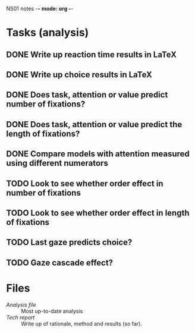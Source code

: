 NS01 notes -*- mode: org -*-
#+STARTUP: showall

* Tasks (analysis) 
** DONE Write up reaction time results in LaTeX
** DONE Write up choice results in LaTeX
** DONE Does task, attention or value predict number of fixations?
** DONE Does task, attention or value predict the length of fixations?
** DONE Compare models with attention measured using different numerators
** TODO Look to see whether order effect in number of fixations
** TODO Look to see whether order effect in length of fixations
** TODO Last gaze predicts choice?
** TODO Gaze cascade effect?

* Files
+ [[~/NS01/analysis/NS01analysis.R][Analysis file]] :: Most up-to-date analysis
+ [[~/NS01/techReport/NS01techReport.tex][Tech report]] :: Write up of rationale, method and results (so far). 

